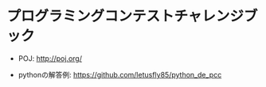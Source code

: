* プログラミングコンテストチャレンジブック

- POJ:
  http://poj.org/

- pythonの解答例:
  https://github.com/letusfly85/python_de_pcc
